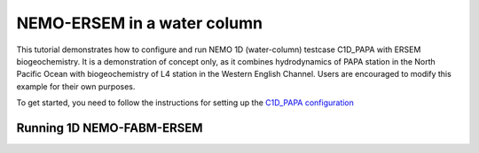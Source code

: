 
.. _nemo:

#############################
NEMO-ERSEM in a water column 
#############################

This tutorial demonstrates how to configure and run NEMO 1D (water-column)
testcase C1D_PAPA with ERSEM biogeochemistry. It is a demonstration of
concept only, as it combines hydrodynamics of PAPA station in the North
Pacific Ocean with biogeochemistry of L4 station in the Western English
Channel. Users are encouraged to modify this example for their own purposes.

To get started, you need to follow the instructions for setting up
the `C1D_PAPA configuration <https://forge.ipsl.jussieu.fr/nemo/chrome/site/doc/NEMO/guide/html/cfgs.html#c1d-papa>`__


Running 1D NEMO-FABM-ERSEM
~~~~~~~~~~~~~~~~~~~~~~~~~~~
